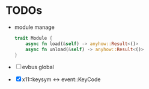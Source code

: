 * TODOs
- module manage
  #+begin_src rust
    trait Module {
        async fn load(&self) -> anyhow::Result<()>
        async fn unload(&self) -> anyhow::Result<()>
    }
  #+end_src

- [ ] evbus global
- [X] x11::keysym <-> event::KeyCode
